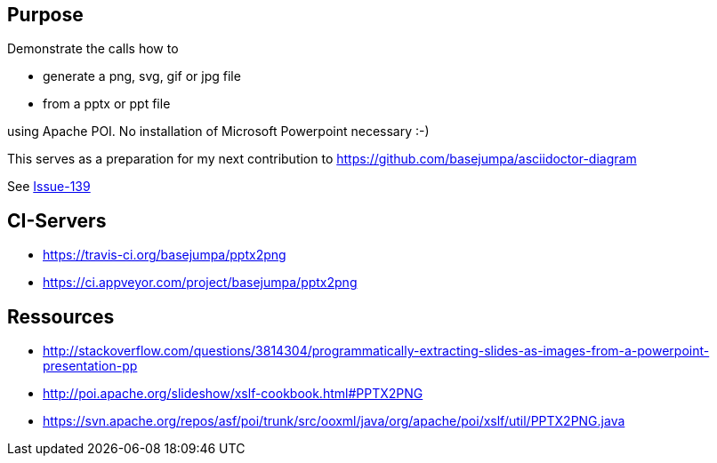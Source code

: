 == Purpose

Demonstrate the calls how to 

* generate a png, svg, gif or jpg file 
* from a pptx or ppt file

using Apache POI. No installation of Microsoft Powerpoint necessary :-)


This serves as a preparation for my next contribution to https://github.com/basejumpa/asciidoctor-diagram

See https://github.com/asciidoctor/asciidoctor-diagram/issues/139[Issue-139]

== CI-Servers
* https://travis-ci.org/basejumpa/pptx2png
* https://ci.appveyor.com/project/basejumpa/pptx2png

== Ressources
* http://stackoverflow.com/questions/3814304/programmatically-extracting-slides-as-images-from-a-powerpoint-presentation-pp
* http://poi.apache.org/slideshow/xslf-cookbook.html#PPTX2PNG
* https://svn.apache.org/repos/asf/poi/trunk/src/ooxml/java/org/apache/poi/xslf/util/PPTX2PNG.java
